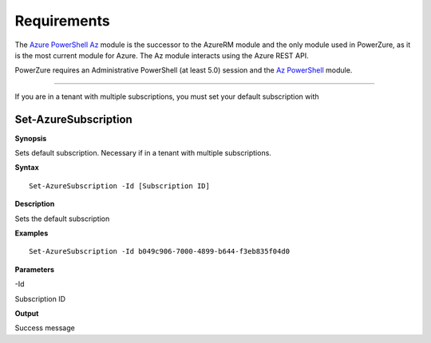 Requirements
============
The `Azure PowerShell Az <https://docs.microsoft.com/en-us/powershell/azure/?view=azps-4.2.0>`__  module is the successor to the AzureRM module and the only module used in PowerZure, as it is the most current module for Azure. The Az module interacts using the Azure REST API.


PowerZure requires an Administrative PowerShell (at least 5.0) session and the `Az PowerShell <https://docs.microsoft.com/en-us/powershell/azure/?view=azps-4.2.0>`__  module.


****

If you are in a tenant with multiple subscriptions, you must set your default subscription with


Set-AzureSubscription
----------------


**Synopsis**

Sets default subscription. Necessary if in a tenant with multiple
subscriptions.


**Syntax**

::

  Set-AzureSubscription -Id [Subscription ID]

**Description**

Sets the default subscription


**Examples**

::

  Set-AzureSubscription -Id b049c906-7000-4899-b644-f3eb835f04d0


**Parameters** 

-Id

Subscription ID

**Output**

Success message
